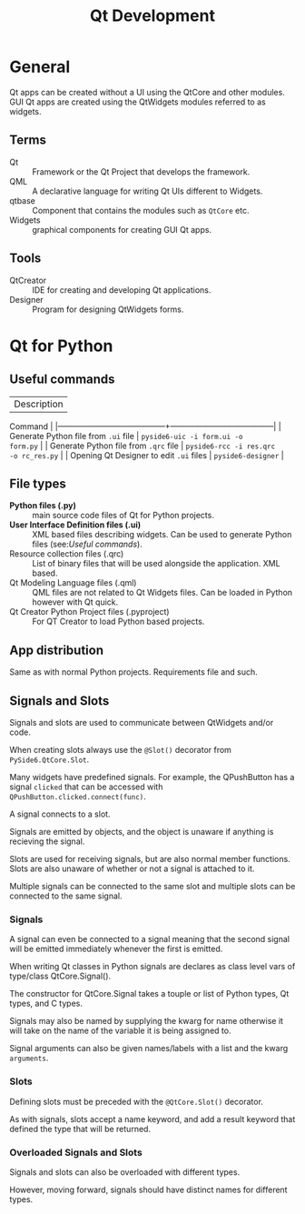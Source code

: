 #+title: Qt Development

* General

Qt apps can be created without a UI using the QtCore and other modules.
GUI Qt apps are created using the QtWidgets modules referred to as widgets.

** Terms

+ Qt :: Framework or the Qt Project that develops the framework.
+ QML :: A declarative language for writing Qt UIs different to Widgets.
+ qtbase :: Component that contains the modules such as ~QtCore~ etc.
+ Widgets :: graphical components for creating GUI Qt apps.


** Tools

+ QtCreator :: IDE for creating and developing Qt applications.
+ Designer :: Program for designing QtWidgets forms.





* Qt for Python

** Useful commands

| Description                             |
Command                               | |-----------------------------------------+---------------------------------------| |
Generate Python file from ~.ui~ file    | ~pyside6-uic -i form.ui -o
form.py~   | | Generate Python file from ~.qrc~ file   | ~pyside6-rcc -i res.qrc
-o rc_res.py~ | | Opening Qt Designer to edit ~.ui~ files |
~pyside6-designer~                    |

** File types

+ **Python files (.py)** :: main source code files of Qt for Python projects.
+ **User Interface Definition files (.ui)** :: XML based files describing widgets.
  Can be used to generate Python files (see:[[*Useful commands][Useful commands]]).
+ Resource collection files (.qrc) :: List of binary files that will be used alongside the application. XML based.
+ Qt Modeling Language files (.qml) :: QML files are not related to Qt Widgets files. Can be loaded in Python however with Qt quick.
+ Qt Creator Python Project files (.pyproject) :: For QT Creator to load Python based projects.

** App distribution
Same as with normal Python projects.
Requirements file and such.


** Signals and Slots

Signals and slots are used to communicate between QtWidgets and/or code.

When creating slots always use the ~@Slot()~ decorator from
~PySide6.QtCore.Slot~.

Many widgets have predefined signals. For example, the QPushButton has a signal
~clicked~ that can be accessed with ~QPushButton.clicked.connect(func)~.

A signal connects to a slot.

Signals are emitted by objects, and the object is unaware if anything is
recieving the signal.

Slots are used for receiving signals, but are also normal member functions.
Slots are also unaware of whether or not a signal is attached to it.

Multiple signals can be connected to the same slot and multiple slots can be
connected to the same signal.

*** Signals

A signal can even be connected to a signal meaning that the second signal will
be emitted immediately whenever the first is emitted.

When writing Qt classes in Python signals are declares as class level vars of
type/class QtCore.Signal().

The constructor for QtCore.Signal takes a touple or list of Python types, Qt
types, and C types.

Signals may also be named by supplying the kwarg for name otherwise it will take on the name of the variable it is being assigned to.

Signal arguments can also be given names/labels with a list and the kwarg ~arguments~.

*** Slots

Defining slots must be preceded with the ~@QtCore.Slot()~ decorator.

As with signals, slots accept a name keyword, and add a result keyword that defined the type that will be returned.

*** Overloaded Signals and Slots

Signals and slots can also be overloaded with different types.

However, moving forward, signals should have distinct names for different types.

